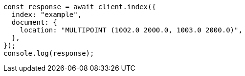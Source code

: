 // This file is autogenerated, DO NOT EDIT
// Use `node scripts/generate-docs-examples.js` to generate the docs examples

[source, js]
----
const response = await client.index({
  index: "example",
  document: {
    location: "MULTIPOINT (1002.0 2000.0, 1003.0 2000.0)",
  },
});
console.log(response);
----
